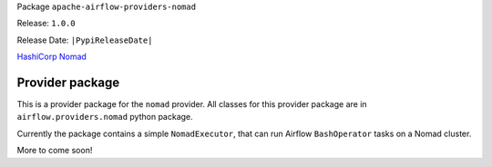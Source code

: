 
.. Licensed to the Apache Software Foundation (ASF) under one
   or more contributor license agreements.  See the NOTICE file
   distributed with this work for additional information
   regarding copyright ownership.  The ASF licenses this file
   to you under the Apache License, Version 2.0 (the
   "License"); you may not use this file except in compliance
   with the License.  You may obtain a copy of the License at

..   http://www.apache.org/licenses/LICENSE-2.0

.. Unless required by applicable law or agreed to in writing,
   software distributed under the License is distributed on an
   "AS IS" BASIS, WITHOUT WARRANTIES OR CONDITIONS OF ANY
   KIND, either express or implied.  See the License for the
   specific language governing permissions and limitations
   under the License.


Package ``apache-airflow-providers-nomad``

Release: ``1.0.0``

Release Date: ``|PypiReleaseDate|``

`HashiCorp Nomad <https://developer.hashicorp.com/nomad/>`__


Provider package
----------------

This is a provider package for the ``nomad`` provider. All classes for this provider package
are in ``airflow.providers.nomad`` python package.

Currently the package contains a simple ``NomadExecutor``, that can
run Airflow ``BashOperator`` tasks on a Nomad cluster.

More to come soon!
